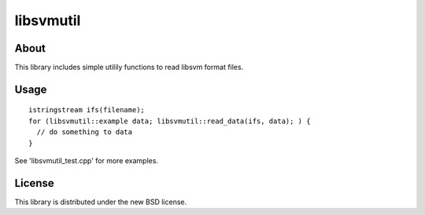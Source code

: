 libsvmutil
==========

About
-----

This library includes simple utilily functions to read libsvm format files.


Usage
-----

::

  istringstream ifs(filename);
  for (libsvmutil::example data; libsvmutil::read_data(ifs, data); ) {
    // do something to data
  }

See 'libsvmutil_test.cpp' for more examples.


License
-------

This library is distributed under the new BSD license.